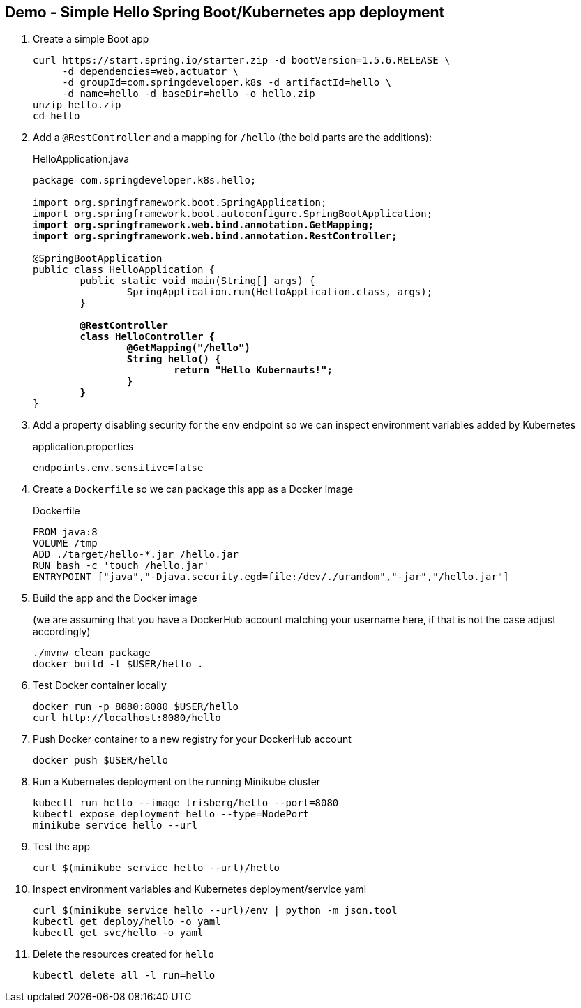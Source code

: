 == Demo - Simple Hello Spring Boot/Kubernetes app deployment

. Create a simple Boot app
+
----
curl https://start.spring.io/starter.zip -d bootVersion=1.5.6.RELEASE \
     -d dependencies=web,actuator \
     -d groupId=com.springdeveloper.k8s -d artifactId=hello \
     -d name=hello -d baseDir=hello -o hello.zip
unzip hello.zip
cd hello
----

. Add a `@RestController` and a mapping for `/hello` (the bold parts are the additions):
+
.HelloApplication.java
[source,subs=+quotes]
----
package com.springdeveloper.k8s.hello;

import org.springframework.boot.SpringApplication;
import org.springframework.boot.autoconfigure.SpringBootApplication;
*import org.springframework.web.bind.annotation.GetMapping;*
*import org.springframework.web.bind.annotation.RestController;*

@SpringBootApplication
public class HelloApplication {
	public static void main(String[] args) {
		SpringApplication.run(HelloApplication.class, args);
	}

	*@RestController*
	*class HelloController {*
		*@GetMapping("/hello")*
		*String hello() {*
			*return "Hello Kubernauts!";*
		*}*
	*}*
}
----

. Add a property disabling security for the `env` endpoint so we can inspect environment variables added by Kubernetes 
+
.application.properties
----
endpoints.env.sensitive=false
----

. Create a `Dockerfile` so we can package this app as a Docker image
+
.Dockerfile
----
FROM java:8
VOLUME /tmp
ADD ./target/hello-*.jar /hello.jar
RUN bash -c 'touch /hello.jar'
ENTRYPOINT ["java","-Djava.security.egd=file:/dev/./urandom","-jar","/hello.jar"]
----

. Build the app and the Docker image 
+
(we are assuming that you have a DockerHub account matching your username here, if that is not the case adjust accordingly)
+
----
./mvnw clean package
docker build -t $USER/hello .
----

. Test Docker container locally
+
----
docker run -p 8080:8080 $USER/hello
curl http://localhost:8080/hello
----

. Push Docker container to a new registry for your DockerHub account
+
----
docker push $USER/hello
----

. Run a Kubernetes deployment on the running Minikube cluster
+
----
kubectl run hello --image trisberg/hello --port=8080
kubectl expose deployment hello --type=NodePort
minikube service hello --url
----

. Test the app
+
----
curl $(minikube service hello --url)/hello
----

. Inspect environment variables and Kubernetes deployment/service yaml
+
----
curl $(minikube service hello --url)/env | python -m json.tool
kubectl get deploy/hello -o yaml
kubectl get svc/hello -o yaml
----

. Delete the resources created for `hello`
+
----
kubectl delete all -l run=hello
----
